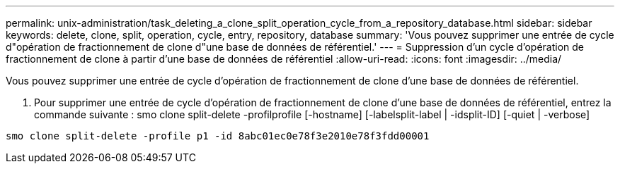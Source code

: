 ---
permalink: unix-administration/task_deleting_a_clone_split_operation_cycle_from_a_repository_database.html 
sidebar: sidebar 
keywords: delete, clone, split, operation, cycle, entry, repository, database 
summary: 'Vous pouvez supprimer une entrée de cycle d"opération de fractionnement de clone d"une base de données de référentiel.' 
---
= Suppression d'un cycle d'opération de fractionnement de clone à partir d'une base de données de référentiel
:allow-uri-read: 
:icons: font
:imagesdir: ../media/


[role="lead"]
Vous pouvez supprimer une entrée de cycle d'opération de fractionnement de clone d'une base de données de référentiel.

. Pour supprimer une entrée de cycle d'opération de fractionnement de clone d'une base de données de référentiel, entrez la commande suivante : smo clone split-delete -profilprofile [-hostname] [-labelsplit-label | -idsplit-ID] [-quiet | -verbose]


[listing]
----
smo clone split-delete -profile p1 -id 8abc01ec0e78f3e2010e78f3fdd00001
----